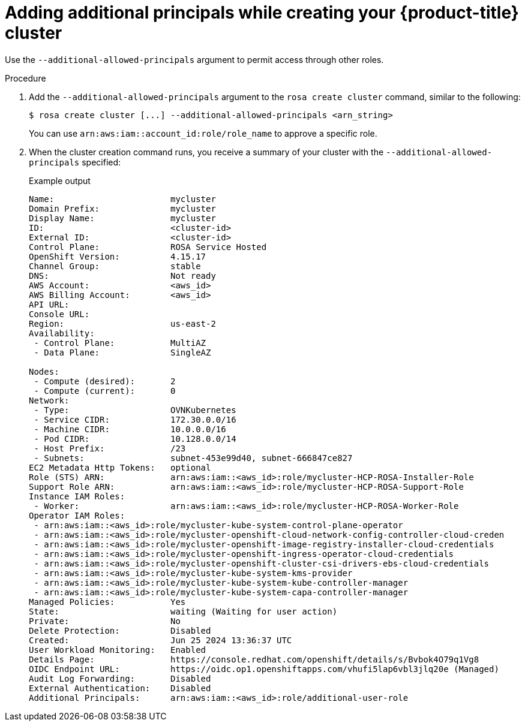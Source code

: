 // Module included in the following assemblies:
//
// * rosa_hcp/rosa-hcp-aws-private-creating-cluster.adoc


:_mod-docs-content-type: PROCEDURE
[id="rosa-additional-principals-create_{context}"]
= Adding additional principals while creating your {product-title} cluster

Use the `--additional-allowed-principals` argument to permit access through other roles.

.Procedure

. Add the `--additional-allowed-principals` argument to the `rosa create cluster` command, similar to the following:
+
[source,terminal]
----
$ rosa create cluster [...] --additional-allowed-principals <arn_string>
----
+
You can use `arn:aws:iam::account_id:role/role_name` to approve a specific role.

. When the cluster creation command runs, you receive a summary of your cluster with the `--additional-allowed-principals` specified:
+
.Example output
+
[source,terminal]
----
Name:                       mycluster
Domain Prefix:              mycluster
Display Name:               mycluster
ID:                         <cluster-id>
External ID:                <cluster-id>
Control Plane:              ROSA Service Hosted
OpenShift Version:          4.15.17
Channel Group:              stable
DNS:                        Not ready
AWS Account:                <aws_id>
AWS Billing Account:        <aws_id>
API URL:
Console URL:
Region:                     us-east-2
Availability:
 - Control Plane:           MultiAZ
 - Data Plane:              SingleAZ

Nodes:
 - Compute (desired):       2
 - Compute (current):       0
Network:
 - Type:                    OVNKubernetes
 - Service CIDR:            172.30.0.0/16
 - Machine CIDR:            10.0.0.0/16
 - Pod CIDR:                10.128.0.0/14
 - Host Prefix:             /23
 - Subnets:                 subnet-453e99d40, subnet-666847ce827
EC2 Metadata Http Tokens:   optional
Role (STS) ARN:             arn:aws:iam::<aws_id>:role/mycluster-HCP-ROSA-Installer-Role
Support Role ARN:           arn:aws:iam::<aws_id>:role/mycluster-HCP-ROSA-Support-Role
Instance IAM Roles:
 - Worker:                  arn:aws:iam::<aws_id>:role/mycluster-HCP-ROSA-Worker-Role
Operator IAM Roles:
 - arn:aws:iam::<aws_id>:role/mycluster-kube-system-control-plane-operator
 - arn:aws:iam::<aws_id>:role/mycluster-openshift-cloud-network-config-controller-cloud-creden
 - arn:aws:iam::<aws_id>:role/mycluster-openshift-image-registry-installer-cloud-credentials
 - arn:aws:iam::<aws_id>:role/mycluster-openshift-ingress-operator-cloud-credentials
 - arn:aws:iam::<aws_id>:role/mycluster-openshift-cluster-csi-drivers-ebs-cloud-credentials
 - arn:aws:iam::<aws_id>:role/mycluster-kube-system-kms-provider
 - arn:aws:iam::<aws_id>:role/mycluster-kube-system-kube-controller-manager
 - arn:aws:iam::<aws_id>:role/mycluster-kube-system-capa-controller-manager
Managed Policies:           Yes
State:                      waiting (Waiting for user action)
Private:                    No
Delete Protection:          Disabled
Created:                    Jun 25 2024 13:36:37 UTC
User Workload Monitoring:   Enabled
Details Page:               https://console.redhat.com/openshift/details/s/Bvbok4O79q1Vg8
OIDC Endpoint URL:          https://oidc.op1.openshiftapps.com/vhufi5lap6vbl3jlq20e (Managed)
Audit Log Forwarding:       Disabled
External Authentication:    Disabled
Additional Principals:      arn:aws:iam::<aws_id>:role/additional-user-role
----